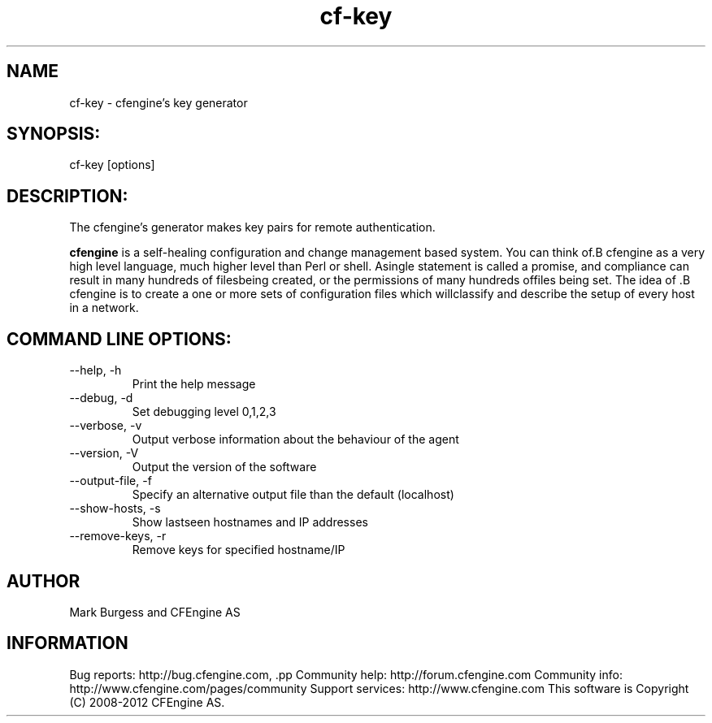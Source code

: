 .TH cf-key 8 "Maintenance Commands"
.SH NAME
cf-key - cfengine's key generator

.SH SYNOPSIS:

 cf-key [options]

.SH DESCRIPTION:

The cfengine's generator makes key pairs for remote authentication.

.B cfengine
is a self-healing configuration and change management based system. You can think of.B cfengine
as a very high level language, much higher level than Perl or shell. Asingle statement is called a promise, and compliance can result in many hundreds of filesbeing created, or the permissions of many hundreds offiles being set. The idea of .B cfengine
is to create a one or more sets of configuration files which willclassify and describe the setup of every host in a network.
.SH COMMAND LINE OPTIONS:
.IP "--help, -h"
Print the help message
.IP "--debug, -d" value
Set debugging level 0,1,2,3
.IP "--verbose, -v"
Output verbose information about the behaviour of the agent
.IP "--version, -V"
Output the version of the software
.IP "--output-file, -f" value
Specify an alternative output file than the default (localhost)
.IP "--show-hosts, -s"
Show lastseen hostnames and IP addresses
.IP "--remove-keys, -r" value
Remove keys for specified hostname/IP
.SH AUTHOR
Mark Burgess and CFEngine AS
.SH INFORMATION

Bug reports: http://bug.cfengine.com, .pp
Community help: http://forum.cfengine.com
.pp
Community info: http://www.cfengine.com/pages/community
.pp
Support services: http://www.cfengine.com
.pp
This software is Copyright (C) 2008-2012 CFEngine AS.
